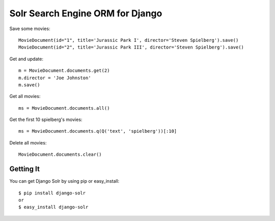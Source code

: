 =================================
Solr Search Engine ORM for Django
=================================

Save some movies::

 MovieDocument(id="1", title='Jurassic Park I', director='Steven Spielberg').save()
 MovieDocument(id="2", title='Jurassic Park III', director='Steven Spielberg').save()
 
Get and update::

 m = MovieDocument.documents.get(2)
 m.director = 'Joe Johnston'
 m.save()
 
Get all movies::

 ms = MovieDocument.documents.all()
 
Get the first 10 spielberg's movies::

 ms = MovieDocument.documents.q(Q('text', 'spielberg'))[:10]

Delete all movies::

 MovieDocument.documents.clear()

Getting It
==========
 
You can get Django Solr by using pip or easy_install::
 
 $ pip install django-solr
 or
 $ easy_install django-solr


